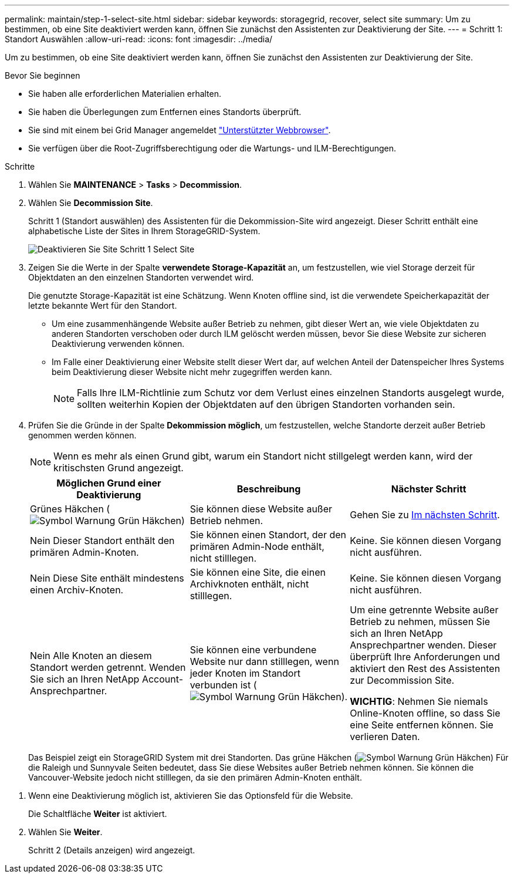 ---
permalink: maintain/step-1-select-site.html 
sidebar: sidebar 
keywords: storagegrid, recover, select site 
summary: Um zu bestimmen, ob eine Site deaktiviert werden kann, öffnen Sie zunächst den Assistenten zur Deaktivierung der Site. 
---
= Schritt 1: Standort Auswählen
:allow-uri-read: 
:icons: font
:imagesdir: ../media/


[role="lead"]
Um zu bestimmen, ob eine Site deaktiviert werden kann, öffnen Sie zunächst den Assistenten zur Deaktivierung der Site.

.Bevor Sie beginnen
* Sie haben alle erforderlichen Materialien erhalten.
* Sie haben die Überlegungen zum Entfernen eines Standorts überprüft.
* Sie sind mit einem bei Grid Manager angemeldet link:../admin/web-browser-requirements.html["Unterstützter Webbrowser"].
* Sie verfügen über die Root-Zugriffsberechtigung oder die Wartungs- und ILM-Berechtigungen.


.Schritte
. Wählen Sie *MAINTENANCE* > *Tasks* > *Decommission*.
. Wählen Sie *Decommission Site*.
+
Schritt 1 (Standort auswählen) des Assistenten für die Dekommission-Site wird angezeigt. Dieser Schritt enthält eine alphabetische Liste der Sites in Ihrem StorageGRID-System.

+
image::../media/decommission_site_step_select_site.png[Deaktivieren Sie Site Schritt 1 Select Site]

. Zeigen Sie die Werte in der Spalte *verwendete Storage-Kapazität* an, um festzustellen, wie viel Storage derzeit für Objektdaten an den einzelnen Standorten verwendet wird.
+
Die genutzte Storage-Kapazität ist eine Schätzung. Wenn Knoten offline sind, ist die verwendete Speicherkapazität der letzte bekannte Wert für den Standort.

+
** Um eine zusammenhängende Website außer Betrieb zu nehmen, gibt dieser Wert an, wie viele Objektdaten zu anderen Standorten verschoben oder durch ILM gelöscht werden müssen, bevor Sie diese Website zur sicheren Deaktivierung verwenden können.
** Im Falle einer Deaktivierung einer Website stellt dieser Wert dar, auf welchen Anteil der Datenspeicher Ihres Systems beim Deaktivierung dieser Website nicht mehr zugegriffen werden kann.
+

NOTE: Falls Ihre ILM-Richtlinie zum Schutz vor dem Verlust eines einzelnen Standorts ausgelegt wurde, sollten weiterhin Kopien der Objektdaten auf den übrigen Standorten vorhanden sein.



. Prüfen Sie die Gründe in der Spalte *Dekommission möglich*, um festzustellen, welche Standorte derzeit außer Betrieb genommen werden können.
+

NOTE: Wenn es mehr als einen Grund gibt, warum ein Standort nicht stillgelegt werden kann, wird der kritischsten Grund angezeigt.

+
[cols="1a,1a,1a"]
|===
| Möglichen Grund einer Deaktivierung | Beschreibung | Nächster Schritt 


 a| 
Grünes Häkchen (image:../media/icon_alert_green_checkmark.png["Symbol Warnung Grün Häkchen"])
 a| 
Sie können diese Website außer Betrieb nehmen.
 a| 
Gehen Sie zu <<decommission_possible,Im nächsten Schritt>>.



 a| 
Nein Dieser Standort enthält den primären Admin-Knoten.
 a| 
Sie können einen Standort, der den primären Admin-Node enthält, nicht stilllegen.
 a| 
Keine. Sie können diesen Vorgang nicht ausführen.



 a| 
Nein Diese Site enthält mindestens einen Archiv-Knoten.
 a| 
Sie können eine Site, die einen Archivknoten enthält, nicht stilllegen.
 a| 
Keine. Sie können diesen Vorgang nicht ausführen.



 a| 
Nein Alle Knoten an diesem Standort werden getrennt. Wenden Sie sich an Ihren NetApp Account-Ansprechpartner.
 a| 
Sie können eine verbundene Website nur dann stilllegen, wenn jeder Knoten im Standort verbunden ist (image:../media/icon_alert_green_checkmark.png["Symbol Warnung Grün Häkchen"]).
 a| 
Um eine getrennte Website außer Betrieb zu nehmen, müssen Sie sich an Ihren NetApp Ansprechpartner wenden. Dieser überprüft Ihre Anforderungen und aktiviert den Rest des Assistenten zur Decommission Site.

*WICHTIG*: Nehmen Sie niemals Online-Knoten offline, so dass Sie eine Seite entfernen können. Sie verlieren Daten.

|===
+
Das Beispiel zeigt ein StorageGRID System mit drei Standorten. Das grüne Häkchen (image:../media/icon_alert_green_checkmark.png["Symbol Warnung Grün Häkchen"]) Für die Raleigh und Sunnyvale Seiten bedeutet, dass Sie diese Websites außer Betrieb nehmen können. Sie können die Vancouver-Website jedoch nicht stilllegen, da sie den primären Admin-Knoten enthält.



[[decommission_possible]]
. Wenn eine Deaktivierung möglich ist, aktivieren Sie das Optionsfeld für die Website.
+
Die Schaltfläche *Weiter* ist aktiviert.

. Wählen Sie *Weiter*.
+
Schritt 2 (Details anzeigen) wird angezeigt.


